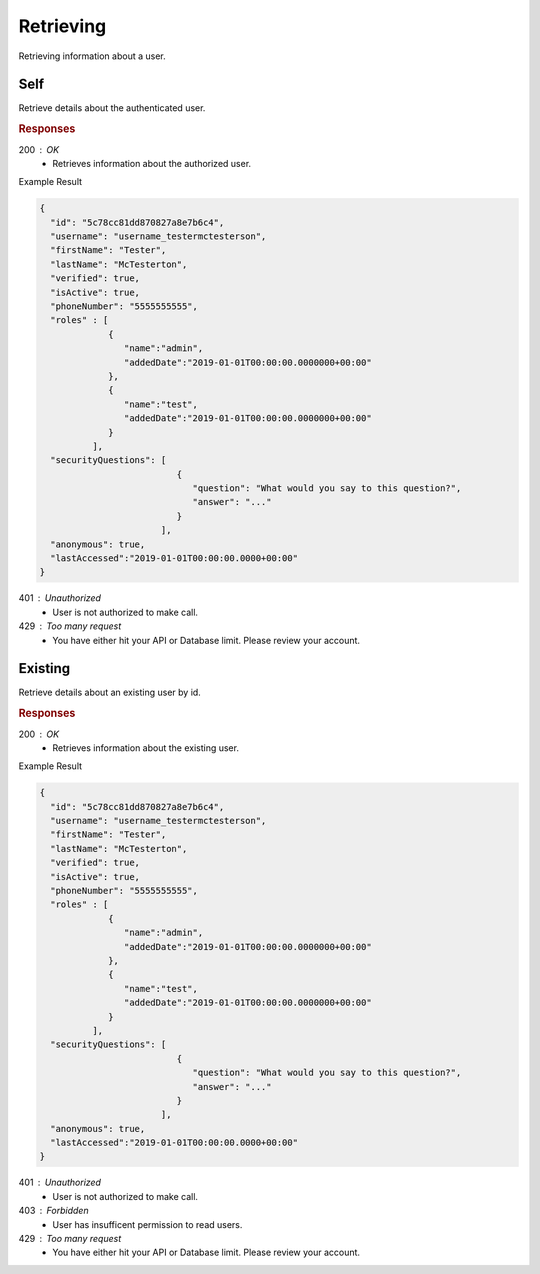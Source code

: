.. role:: required

.. role:: type

.. |parameters| raw:: html

   <h4>Parameters</h4>
   
----------
Retrieving
----------
Retrieving information about a user.

''''
Self
''''

Retrieve details about the authenticated user.

.. tabs::

   .. group-tab:: REST
   
      .. code-block:: http
      
         GET https://api.meshydb.com/{accountName}/users/me HTTP/1.1
         Authorization: Bearer {access_token}
         
      |parameters|
      
      accountName : :type:`string`, :required:`required`
         Indicates which account you are connecting to.
      access_token : :type:`string`, :required:`required`
         Token identifying authorization with MeshyDB requested during `Generating Token <../authorization/generating_token.html#generating-token>`_.

   .. group-tab:: NodeJS
      
      .. code-block:: javascript
         
         var client = MeshyClient.initialize(accountName, publicKey);
         
         var anonymousUser = await client.registerAnonymousUser();

         var meshyConnection = await client.loginAnonymously(anonymousUser.username);

         var self = await meshyConnection.usersService.getSelf();
      
      |parameters|

      accountName : :type:`string`, :required:`required`
         Indicates which account you are connecting to.
      publicKey : :type:`string`, :required:`required`
         Public identifier of connecting service.
      username : :type:`string`, :required:`required`
         Unique user name for authentication.

   .. group-tab:: C#
   
      .. code-block:: c#
      
         var client = MeshyClient.Initialize(accountName, publicKey);
         var connection = await client.LoginAnonymouslyAsync(username);

         await connection.Users.GetSelfAsync();

      |parameters|
      
      accountName : :type:`string`, :required:`required`
         Indicates which account you are connecting to.
      publicKey : :type:`string`, :required:`required`
         Public identifier of connecting service.
      username : :type:`string`, :required:`required`
         Unique user name for authentication.

.. rubric:: Responses

200 : OK
   * Retrieves information about the authorized user.

Example Result

.. code-block:: json

  {
    "id": "5c78cc81dd870827a8e7b6c4",
    "username": "username_testermctesterson",
    "firstName": "Tester",
    "lastName": "McTesterton",
    "verified": true,
    "isActive": true,
    "phoneNumber": "5555555555",
    "roles" : [
               {
                  "name":"admin",
                  "addedDate":"2019-01-01T00:00:00.0000000+00:00"
               },
               {
                  "name":"test",
                  "addedDate":"2019-01-01T00:00:00.0000000+00:00"
               }
            ],
    "securityQuestions": [
                            {
                               "question": "What would you say to this question?",
                               "answer": "..."
                            }
                         ],
    "anonymous": true,
    "lastAccessed":"2019-01-01T00:00:00.0000+00:00"
  }

401 : Unauthorized
   * User is not authorized to make call.

429 : Too many request
   * You have either hit your API or Database limit. Please review your account.

''''''''
Existing
''''''''

Retrieve details about an existing user by id.

.. tabs::

   .. group-tab:: REST
   
      .. code-block:: http
      
         GET https://api.meshydb.com/{accountName}/users/{id} HTTP/1.1
         Authorization: Bearer {access_token}
         
      |parameters|
      
      accountName : :type:`string`, :required:`required`
         Indicates which account you are connecting to.
      access_token : :type:`string`, :required:`required`
         Token identifying authorization with MeshyDB requested during `Generating Token <../authorization/generating_token.html#generating-token>`_.
      id : :type:`string`, :required:`required`
         Identifies id of user.

   .. group-tab:: NodeJS
      
      .. code-block:: javascript
         
         var client = MeshyClient.initialize(accountName, publicKey);
         
         var anonymousUser = await client.registerAnonymousUser();

         var meshyConnection = await client.loginAnonymously(anonymousUser.username);

         var user = await meshyConnection.usersService.get(id);
      
      |parameters|

      accountName : :type:`string`, :required:`required`
         Indicates which account you are connecting to.
      publicKey : :type:`string`, :required:`required`
         Public identifier of connecting service.
      username : :type:`string`, :required:`required`
         Unique user name for authentication.
      id : :type:`string`, :required:`required`
         Identifies id of user.

   .. group-tab:: C#
   
      .. code-block:: c#
      
         var client = MeshyClient.Initialize(accountName, publicKey);
         var connection = await client.LoginAnonymouslyAsync(username);

         await connection.Users.GetAsync(id);

      |parameters|
      
      accountName : :type:`string`, :required:`required`
         Indicates which account you are connecting to.
      publicKey : :type:`string`, :required:`required`
         Public identifier of connecting service.
      username : :type:`string`, :required:`required`
         Unique user name for authentication.
      id : :type:`string`, :required:`required`
         Identifies id of user.

.. rubric:: Responses

200 : OK
   * Retrieves information about the existing user.

Example Result

.. code-block:: json

  {
    "id": "5c78cc81dd870827a8e7b6c4",
    "username": "username_testermctesterson",
    "firstName": "Tester",
    "lastName": "McTesterton",
    "verified": true,
    "isActive": true,
    "phoneNumber": "5555555555",
    "roles" : [
               {
                  "name":"admin",
                  "addedDate":"2019-01-01T00:00:00.0000000+00:00"
               },
               {
                  "name":"test",
                  "addedDate":"2019-01-01T00:00:00.0000000+00:00"
               }
            ],
    "securityQuestions": [
                            {
                               "question": "What would you say to this question?",
                               "answer": "..."
                            }
                         ],
    "anonymous": true,
    "lastAccessed":"2019-01-01T00:00:00.0000+00:00"
  }

401 : Unauthorized
   * User is not authorized to make call.

403 : Forbidden
   * User has insufficent permission to read users.

429 : Too many request
   * You have either hit your API or Database limit. Please review your account.